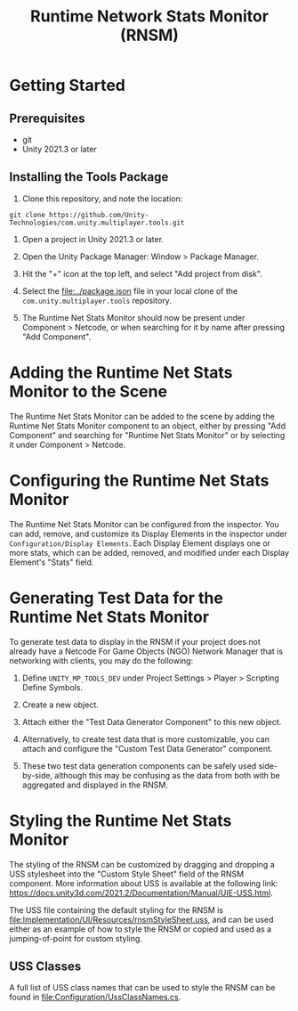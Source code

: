 #+title: Runtime Network Stats Monitor (RNSM)

* Getting Started
** Prerequisites
- git
- Unity 2021.3 or later

** Installing the Tools Package
1. Clone this repository, and note the location:
#+BEGIN_SRC
git clone https://github.com/Unity-Technologies/com.unity.multiplayer.tools.git
#+END_SRC

2. Open a project in Unity 2021.3 or later.

3. Open the Unity Package Manager: Window > Package Manager.

4. Hit the "+" icon at the top left, and select "Add project from disk".

5. Select the [[file:../package.json]] file in your local clone of the ~com.unity.multiplayer.tools~ repository.

6. The Runtime Net Stats Monitor should now be present under Component > Netcode, or when searching for it by name after pressing "Add Component".

* Adding the Runtime Net Stats Monitor to the Scene

The Runtime Net Stats Monitor can be added to the scene by adding the Runtime Net Stats Monitor component to an object, either by pressing "Add Component" and searching for "Runtime Net Stats Monitor" or by selecting it under Component > Netcode.

* Configuring the Runtime Net Stats Monitor
The Runtime Net Stats Monitor can be configured from the inspector. You can add, remove, and customize its Display Elements in the inspector under ~Configuration/Display Elements~. Each Display Element displays one or more stats, which can be added, removed, and modified under each Display Element's "Stats" field.

* Generating Test Data for the Runtime Net Stats Monitor
To generate test data to display in the RNSM if your project does not already have a Netcode For Game Objects (NGO) Network Manager that is networking with clients, you may do the following:

  1. Define ~UNITY_MP_TOOLS_DEV~ under Project Settings > Player > Scripting Define Symbols.

  2. Create a new object.

  3. Attach either the "Test Data Generator Component" to this new object.

  4. Alternatively, to create test data that is more customizable, you can attach and configure the "Custom Test Data Generator" component.

  5. These two test data generation components can be safely used side-by-side, although this may be confusing as the data from both with be aggregated and displayed in the RNSM.

* Styling the Runtime Net Stats Monitor
The styling of the RNSM can be customized by dragging and dropping a USS stylesheet into the "Custom Style Sheet" field of the RNSM component. More information about USS is available at the following link: https://docs.unity3d.com/2021.2/Documentation/Manual/UIE-USS.html.

The USS file containing the default styling for the RNSM is [[file:Implementation/UI/Resources/rnsmStyleSheet.uss]], and can be used either as an example of how to style the RNSM or copied and used as a jumping-of-point for custom styling.

** USS Classes
A full list of USS class names that can be used to style the RNSM can be found in [[file:Configuration/UssClassNames.cs]].
